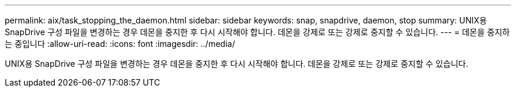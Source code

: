 ---
permalink: aix/task_stopping_the_daemon.html 
sidebar: sidebar 
keywords: snap, snapdrive, daemon, stop 
summary: UNIX용 SnapDrive 구성 파일을 변경하는 경우 데몬을 중지한 후 다시 시작해야 합니다. 데몬을 강제로 또는 강제로 중지할 수 있습니다. 
---
= 데몬을 중지하는 중입니다
:allow-uri-read: 
:icons: font
:imagesdir: ../media/


[role="lead"]
UNIX용 SnapDrive 구성 파일을 변경하는 경우 데몬을 중지한 후 다시 시작해야 합니다. 데몬을 강제로 또는 강제로 중지할 수 있습니다.
